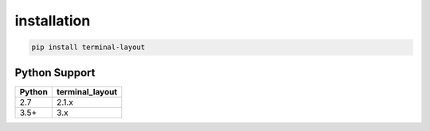 installation
============

.. code-block:: bash

    pip install terminal-layout


Python Support
----------------------

====== ===============
Python terminal_layout
====== ===============
2.7    2.1.x
3.5+   3.x
====== ===============